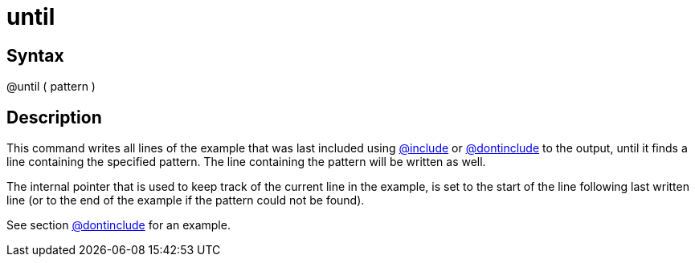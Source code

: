 = until

== Syntax
@until ( pattern )

== Description
This command writes all lines of the example that was last included using xref:commands/include.adoc[@include] or xref:commands/dontinclude.adoc[@dontinclude] to the output, until it finds a line containing the specified pattern. The line containing the pattern will be written as well.

The internal pointer that is used to keep track of the current line in the example, is set to the start of the line following last written line (or to the end of the example if the pattern could not be found).

See section xref:commands/dontinclude.adoc[@dontinclude] for an example.